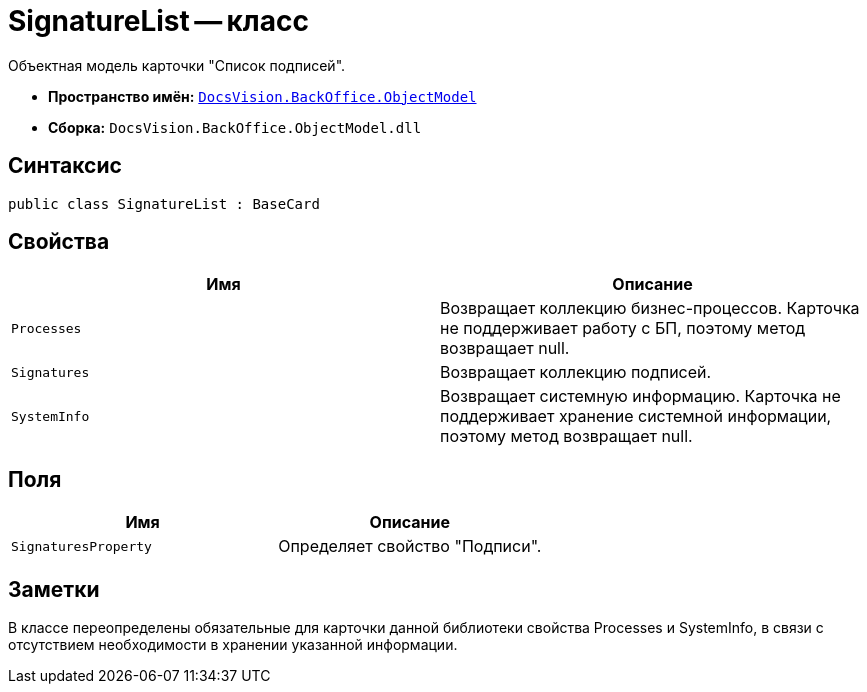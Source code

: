 = SignatureList -- класс

Объектная модель карточки "Список подписей".

* *Пространство имён:* `xref:api/DocsVision/Platform/ObjectModel/ObjectModel_NS.adoc[DocsVision.BackOffice.ObjectModel]`
* *Сборка:* `DocsVision.BackOffice.ObjectModel.dll`

== Синтаксис

[source,csharp]
----
public class SignatureList : BaseCard
----

== Свойства

[cols=",",options="header"]
|===
|Имя |Описание
|`Processes` |Возвращает коллекцию бизнес-процессов. Карточка не поддерживает работу с БП, поэтому метод возвращает null.
|`Signatures` |Возвращает коллекцию подписей.
|`SystemInfo` |Возвращает системную информацию. Карточка не поддерживает хранение системной информации, поэтому метод возвращает null.
|===

== Поля

[cols=",",options="header"]
|===
|Имя |Описание
|`SignaturesProperty` |Определяет свойство "Подписи".
|===

== Заметки

В классе переопределены обязательные для карточки данной библиотеки свойства Processes и SystemInfo, в связи с отсутствием необходимости в хранении указанной информации.
